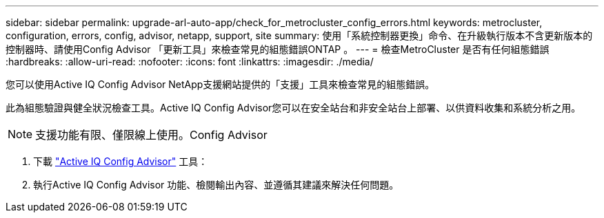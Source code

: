 ---
sidebar: sidebar 
permalink: upgrade-arl-auto-app/check_for_metrocluster_config_errors.html 
keywords: metrocluster, configuration, errors, config, advisor, netapp, support, site 
summary: 使用「系統控制器更換」命令、在升級執行版本不含更新版本的控制器時、請使用Config Advisor 「更新工具」來檢查常見的組態錯誤ONTAP 。 
---
= 檢查MetroCluster 是否有任何組態錯誤
:hardbreaks:
:allow-uri-read: 
:nofooter: 
:icons: font
:linkattrs: 
:imagesdir: ./media/


[role="lead"]
您可以使用Active IQ Config Advisor NetApp支援網站提供的「支援」工具來檢查常見的組態錯誤。

此為組態驗證與健全狀況檢查工具。Active IQ Config Advisor您可以在安全站台和非安全站台上部署、以供資料收集和系統分析之用。


NOTE: 支援功能有限、僅限線上使用。Config Advisor

. 下載 link:https://mysupport.netapp.com/site/tools["Active IQ Config Advisor"] 工具：
. 執行Active IQ Config Advisor 功能、檢閱輸出內容、並遵循其建議來解決任何問題。

